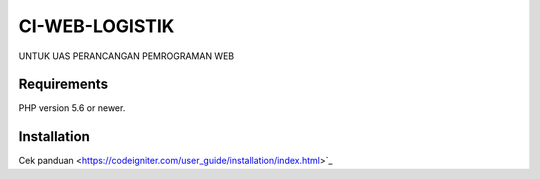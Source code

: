 ###################
CI-WEB-LOGISTIK
###################

UNTUK UAS PERANCANGAN PEMROGRAMAN WEB

*******************
Requirements
*******************

PHP version 5.6 or newer.

************
Installation
************

Cek panduan <https://codeigniter.com/user_guide/installation/index.html>`_

